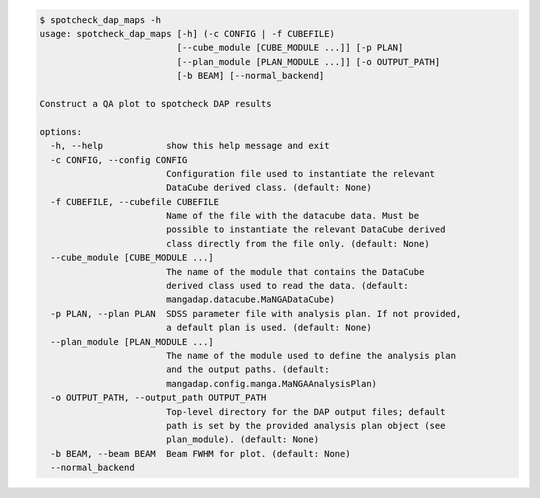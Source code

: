 .. code-block:: console

    $ spotcheck_dap_maps -h
    usage: spotcheck_dap_maps [-h] (-c CONFIG | -f CUBEFILE)
                              [--cube_module [CUBE_MODULE ...]] [-p PLAN]
                              [--plan_module [PLAN_MODULE ...]] [-o OUTPUT_PATH]
                              [-b BEAM] [--normal_backend]
    
    Construct a QA plot to spotcheck DAP results
    
    options:
      -h, --help            show this help message and exit
      -c CONFIG, --config CONFIG
                            Configuration file used to instantiate the relevant
                            DataCube derived class. (default: None)
      -f CUBEFILE, --cubefile CUBEFILE
                            Name of the file with the datacube data. Must be
                            possible to instantiate the relevant DataCube derived
                            class directly from the file only. (default: None)
      --cube_module [CUBE_MODULE ...]
                            The name of the module that contains the DataCube
                            derived class used to read the data. (default:
                            mangadap.datacube.MaNGADataCube)
      -p PLAN, --plan PLAN  SDSS parameter file with analysis plan. If not provided,
                            a default plan is used. (default: None)
      --plan_module [PLAN_MODULE ...]
                            The name of the module used to define the analysis plan
                            and the output paths. (default:
                            mangadap.config.manga.MaNGAAnalysisPlan)
      -o OUTPUT_PATH, --output_path OUTPUT_PATH
                            Top-level directory for the DAP output files; default
                            path is set by the provided analysis plan object (see
                            plan_module). (default: None)
      -b BEAM, --beam BEAM  Beam FWHM for plot. (default: None)
      --normal_backend
    